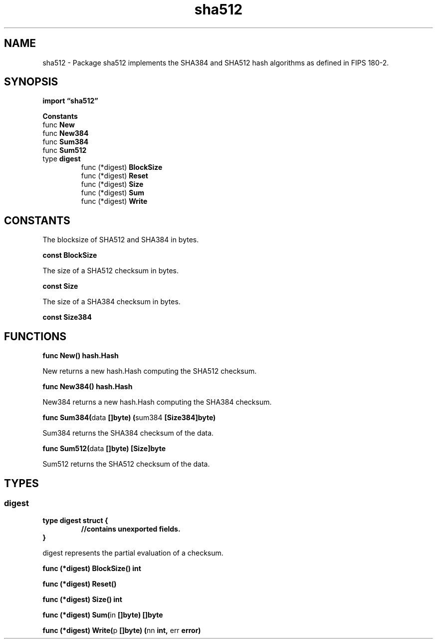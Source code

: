 .\"    Automatically generated by mango(1)
.TH "sha512" 3 "2014-11-26" "version 2014-11-26" "Go Packages"
.SH "NAME"
sha512 \- Package sha512 implements the SHA384 and SHA512 hash algorithms as defined
in FIPS 180-2.
.SH "SYNOPSIS"
.B import \*(lqsha512\(rq
.sp
.B Constants
.sp 0
.RB "func " New
.sp 0
.RB "func " New384
.sp 0
.RB "func " Sum384
.sp 0
.RB "func " Sum512
.sp 0
.RB "type " digest
.sp 0
.RS
.RB "func (*digest) " BlockSize
.sp 0
.RB "func (*digest) " Reset
.sp 0
.RB "func (*digest) " Size
.sp 0
.RB "func (*digest) " Sum
.sp 0
.RB "func (*digest) " Write
.sp 0
.RE
.SH "CONSTANTS"
The blocksize of SHA512 and SHA384 in bytes. 
.PP
.B const 
.B BlockSize 
.sp 0

.sp 0
The size of a SHA512 checksum in bytes. 
.PP
.B const 
.B Size 
.sp 0

.sp 0
The size of a SHA384 checksum in bytes. 
.PP
.B const 
.B Size384 
.sp 0
.SH "FUNCTIONS"
.PP
.BR "func New() hash.Hash"
.PP
New returns a new hash.Hash computing the SHA512 checksum. 
.PP
.BR "func New384() hash.Hash"
.PP
New384 returns a new hash.Hash computing the SHA384 checksum. 
.PP
.BR "func Sum384(" "data" " []byte) (" "sum384" " [Size384]byte)"
.PP
Sum384 returns the SHA384 checksum of the data. 
.PP
.BR "func Sum512(" "data" " []byte) [Size]byte"
.PP
Sum512 returns the SHA512 checksum of the data. 
.SH "TYPES"
.SS "digest"
.B type digest struct {
.RS
.sp 0
.B //contains unexported fields.
.RE
.B }
.PP
digest represents the partial evaluation of a checksum. 
.PP
.BR "func (*digest) BlockSize() int"
.PP
.BR "func (*digest) Reset()"
.PP
.BR "func (*digest) Size() int"
.PP
.BR "func (*digest) Sum(" "in" " []byte) []byte"
.PP
.BR "func (*digest) Write(" "p" " []byte) (" "nn" " int, " "err" " error)"
